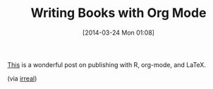 #+POSTID: 8356
#+DATE: [2014-03-24 Mon 01:08]
#+OPTIONS: toc:nil num:nil todo:nil pri:nil tags:nil ^:nil TeX:nil
#+CATEGORY: Link
#+TAGS: Babel, Emacs, Ide, LaTeX, Lisp, Literate Programming, Programming Language, R, Reproducible research, elisp, org-mode
#+TITLE: Writing Books with Org Mode

[[http://procomun.wordpress.com/2014/03/10/writing-a-book-with-emacs/][This]] is a wonderful post on publishing with R, org-mode, and LaTeX.


(via [[http://irreal.org/blog/?p=2561][irreal]])



